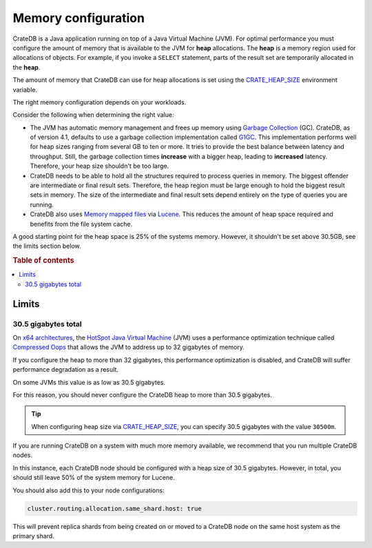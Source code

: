 .. _memory:

====================
Memory configuration
====================

CrateDB is a Java application running on top of a Java Virtual Machine (JVM).
For optimal performance you must configure the amount of memory that is
available to the JVM for **heap** allocations. The **heap** is a memory region
used for allocations of objects. For example, if you invoke a ``SELECT``
statement, parts of the result set are temporarily allocated in the **heap**.

The amount of memory that CrateDB can use for heap allocations is set using the
`CRATE_HEAP_SIZE`_ environment variable.

The right memory configuration depends on your workloads.

Consider the following when determining the right value:

- The JVM has automatic memory management and frees up memory using `Garbage
  Collection`_ (GC). CrateDB, as of version 4.1, defaults to use a garbage
  collection implementation called `G1GC`_. This implementation performs well
  for heap sizes ranging from several GB to ten or more. It tries to provide
  the best balance between latency and throughput. Still, the garbage
  collection times **increase** with a bigger heap, leading to **increased**
  latency. Therefore, your heap size shouldn't be too large.

- CrateDB needs to be able to hold all the structures required to process
  queries in memory. The biggest offender are intermediate or final result
  sets. Therefore, the heap region must be large enough to hold the biggest
  result sets in memory. The size of the intermediate and final result sets
  depend entirely on the type of queries you are running.

- CrateDB also uses `Memory mapped files`_ via `Lucene`_. This reduces the
  amount of heap space required and benefits from the file system cache.

A good starting point for the heap space is 25% of the systems memory. However,
it shouldn't be set above 30.5GB, see the limits section below.


.. rubric:: Table of contents

.. contents::
   :local:

.. _memory-limits:

Limits
======

30.5 gigabytes total
--------------------

On `x64 architectures`_, the `HotSpot Java Virtual Machine`_ (JVM) uses a
performance optimization technique called `Compressed Oops`_ that allows the
JVM to address up to 32 gigabytes of memory.

If you configure the heap to more than 32 gigabytes, this performance
optimization is disabled, and CrateDB will suffer performance degradation as a
result.

On some JVMs this value is as low as 30.5 gigabytes.

For this reason, you should never configure the CrateDB heap to more than 30.5
gigabytes.

.. TIP::

    When configuring heap size via `CRATE_HEAP_SIZE`_, you can specify 30.5
    gigabytes with the value ``30500m``.

If you are running CrateDB on a system with much more memory available, we
recommend that you run multiple CrateDB nodes.

In this instance, each CrateDB node should be configured with a heap size of
30.5 gigabytes. However, in total, you should still leave 50% of the system
memory for Lucene.

You should also add this to your node configurations:

.. code-block:: yaml

    cluster.routing.allocation.same_shard.host: true

This will prevent replica shards from being created on or moved to a CrateDB
node on the same host system as the primary shard.

.. _Compressed Oops: https://wiki.openjdk.java.net/display/HotSpot/CompressedOops
.. _configurations: https://crate.io/docs/crate/reference/en/latest/config/index.html
.. _CRATE_HEAP_SIZE: https://crate.io/docs/crate/reference/en/latest/config/environment.html#crate-heap-size
.. _HotSpot Java Virtual Machine: http://www.oracle.com/technetwork/java/javase/tech/index-jsp-136373.html
.. _Lucene: https://lucene.apache.org/
.. _x64 architectures: https://en.wikipedia.org/wiki/X86-64
.. _Garbage Collection: https://en.wikipedia.org/wiki/Garbage_collection_(computer_science)
.. _G1GC: https://docs.oracle.com/javase/9/gctuning/garbage-first-garbage-collector.htm#JSGCT-GUID-0394E76A-1A8F-425E-A0D0-B48A3DC82B42
.. _Memory mapped files: https://en.wikipedia.org/wiki/Memory-mapped_file
